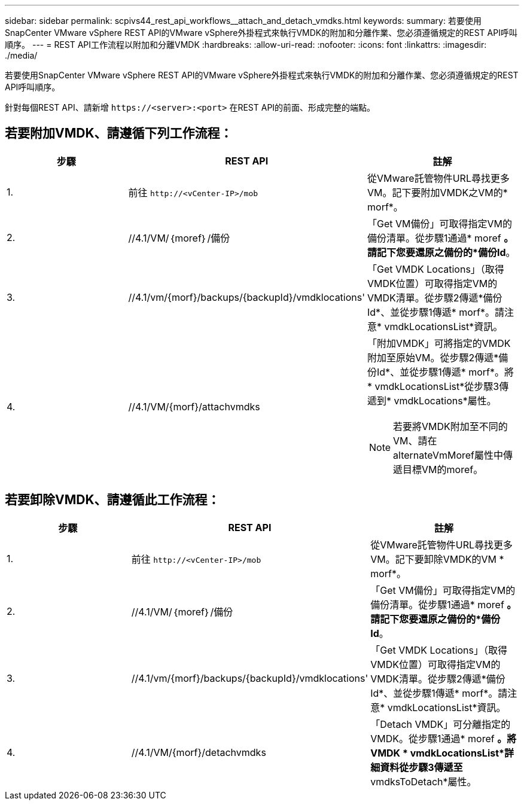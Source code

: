 ---
sidebar: sidebar 
permalink: scpivs44_rest_api_workflows__attach_and_detach_vmdks.html 
keywords:  
summary: 若要使用SnapCenter VMware vSphere REST API的VMware vSphere外掛程式來執行VMDK的附加和分離作業、您必須遵循規定的REST API呼叫順序。 
---
= REST API工作流程以附加和分離VMDK
:hardbreaks:
:allow-uri-read: 
:nofooter: 
:icons: font
:linkattrs: 
:imagesdir: ./media/


[role="lead"]
若要使用SnapCenter VMware vSphere REST API的VMware vSphere外掛程式來執行VMDK的附加和分離作業、您必須遵循規定的REST API呼叫順序。

針對每個REST API、請新增 `\https://<server>:<port>` 在REST API的前面、形成完整的端點。



== 若要附加VMDK、請遵循下列工作流程：

|===
| 步驟 | REST API | 註解 


| 1. | 前往 `\http://<vCenter-IP>/mob` | 從VMware託管物件URL尋找更多VM。記下要附加VMDK之VM的* morf*。 


| 2. | //4.1/VM/｛moref｝/備份 | 「Get VM備份」可取得指定VM的備份清單。從步驟1通過* moref *。請記下您要還原之備份的*備份Id*。 


| 3. | //4.1/vm/{morf}/backups/{backupId}/vmdklocations' | 「Get VMDK Locations」（取得VMDK位置）可取得指定VM的VMDK清單。從步驟2傳遞*備份Id*、並從步驟1傳遞* morf*。請注意* vmdkLocationsList*資訊。 


| 4. | //4.1/VM/{morf}/attachvmdks  a| 
「附加VMDK」可將指定的VMDK附加至原始VM。從步驟2傳遞*備份Id*、並從步驟1傳遞* morf*。將* vmdkLocationsList*從步驟3傳遞到* vmdkLocations*屬性。


NOTE: 若要將VMDK附加至不同的VM、請在alternateVmMoref屬性中傳遞目標VM的moref。

|===


== 若要卸除VMDK、請遵循此工作流程：

|===
| 步驟 | REST API | 註解 


| 1. | 前往 `\http://<vCenter-IP>/mob` | 從VMware託管物件URL尋找更多VM。記下要卸除VMDK的VM * morf*。 


| 2. | //4.1/VM/｛moref｝/備份 | 「Get VM備份」可取得指定VM的備份清單。從步驟1通過* moref *。請記下您要還原之備份的*備份Id*。 


| 3. | //4.1/vm/{morf}/backups/{backupId}/vmdklocations' | 「Get VMDK Locations」（取得VMDK位置）可取得指定VM的VMDK清單。從步驟2傳遞*備份Id*、並從步驟1傳遞* morf*。請注意* vmdkLocationsList*資訊。 


| 4. | //4.1/VM/{morf}/detachvmdks | 「Detach VMDK」可分離指定的VMDK。從步驟1通過* moref *。將VMDK * vmdkLocationsList*詳細資料從步驟3傳遞至* vmdksToDetach*屬性。 
|===